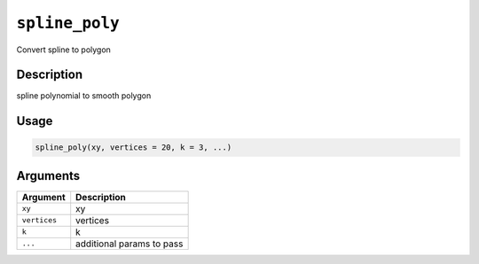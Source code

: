 
``spline_poly``
===================

Convert spline to polygon

Description
-----------

spline polynomial to smooth polygon

Usage
-----

.. code-block:: r

   spline_poly(xy, vertices = 20, k = 3, ...)

Arguments
---------

.. list-table::
   :header-rows: 1

   * - Argument
     - Description
   * - ``xy``
     - xy
   * - ``vertices``
     - vertices
   * - ``k``
     - k
   * - ``...``
     - additional params to pass

